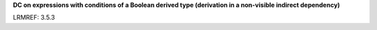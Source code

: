 **DC on expressions with conditions of a Boolean derived type (derivation in a non-visible indirect dependency)**

LRMREF: 3.5.3

